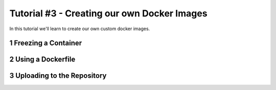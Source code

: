 Tutorial #3 - Creating our own Docker Images
============================================

.. sectnum::

In this tutorial we'll learn to create our own custom docker images.

Freezing a Container
--------------------

Using a Dockerfile
------------------

Uploading to the Repository
---------------------------

..